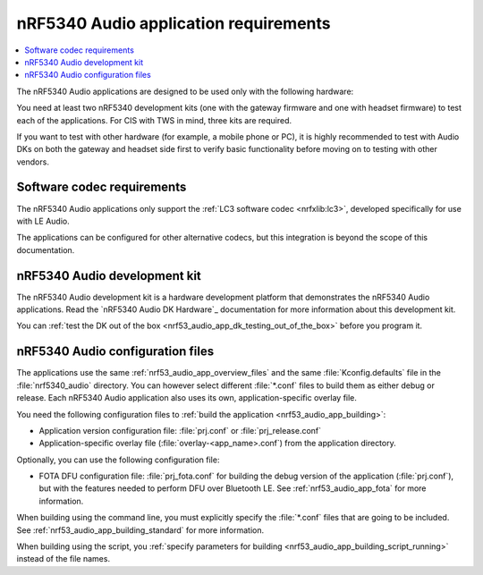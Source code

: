 .. _nrf53_audio_app_requirements:

nRF5340 Audio application requirements
######################################

.. contents::
   :local:
   :depth: 2

The nRF5340 Audio applications are designed to be used only with the following hardware:

.. table-from-rows:: /includes/sample_board_rows.txt
   :header: heading
   :rows: nrf5340_audio_dk_nrf5340, nrf5340dk_nrf5340_cpuapp

You need at least two nRF5340 development kits (one with the gateway firmware and one with headset firmware) to test each of the applications.
For CIS with TWS in mind, three kits are required.

If you want to test with other hardware (for example, a mobile phone or PC), it is highly recommended to test with Audio DKs on both the gateway and headset side first to verify basic functionality before moving on to testing with other vendors.

.. _nrf53_audio_app_requirements_codec:

Software codec requirements
***************************

The nRF5340 Audio applications only support the :ref:`LC3 software codec <nrfxlib:lc3>`, developed specifically for use with LE Audio.

The applications can be configured for other alternative codecs, but this integration is beyond the scope of this documentation.

.. _nrf53_audio_app_dk:
.. _nrf53_audio_app_dk_features:

nRF5340 Audio development kit
*****************************

The nRF5340 Audio development kit is a hardware development platform that demonstrates the nRF5340 Audio applications.
Read the `nRF5340 Audio DK Hardware`_ documentation for more information about this development kit.

You can :ref:`test the DK out of the box <nrf53_audio_app_dk_testing_out_of_the_box>` before you program it.

.. _nrf53_audio_app_configuration_files:

nRF5340 Audio configuration files
*********************************

The applications use the same :ref:`nrf53_audio_app_overview_files` and the same :file:`Kconfig.defaults` file in the :file:`nrf5340_audio` directory.
You can however select different :file:`*.conf` files to build them as either debug or release.
Each nRF5340 Audio application also uses its own, application-specific overlay file.

You need the following configuration files to :ref:`build the application <nrf53_audio_app_building>`:

* Application version configuration file: :file:`prj.conf` or :file:`prj_release.conf`
* Application-specific overlay file (:file:`overlay-<app_name>.conf`) from the application directory.

Optionally, you can use the following configuration file:

* FOTA DFU configuration file: :file:`prj_fota.conf` for building the debug version of the application (:file:`prj.conf`), but with the features needed to perform DFU over Bluetooth LE.
  See :ref:`nrf53_audio_app_fota` for more information.

When building using the command line, you must explicitly specify the :file:`*.conf` files that are going to be included.
See :ref:`nrf53_audio_app_building_standard` for more information.

When building using the script, you :ref:`specify parameters for building <nrf53_audio_app_building_script_running>` instead of the file names.

